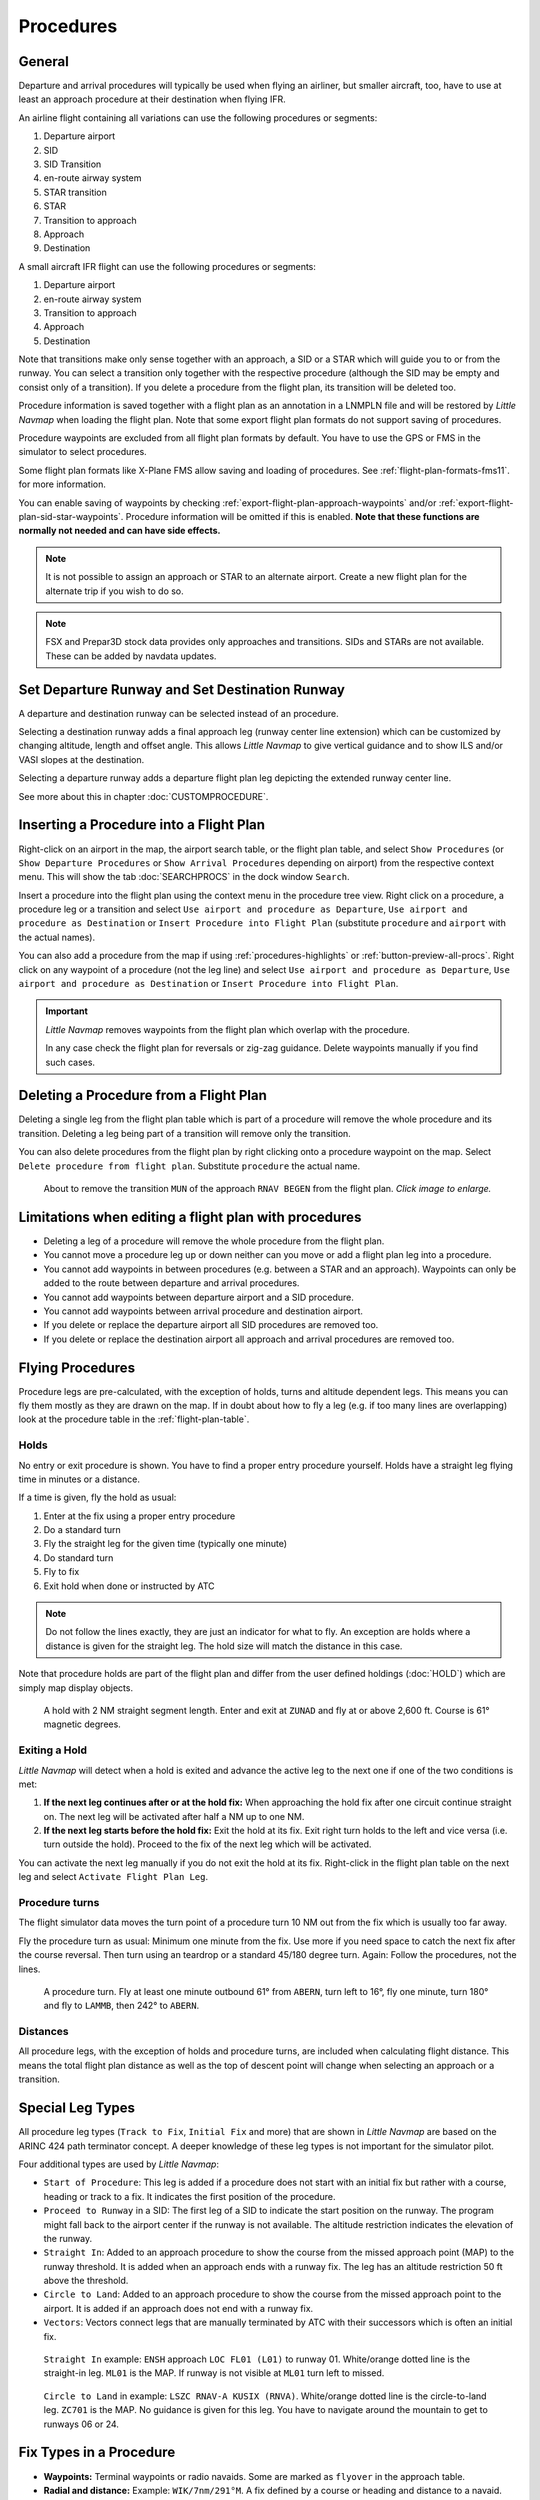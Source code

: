 Procedures
----------

.. _procedures-general:

General
~~~~~~~

Departure and arrival procedures will typically be used when flying an
airliner, but smaller aircraft, too, have to use at least an approach
procedure at their destination when flying IFR.

An airline flight containing all variations can use the following
procedures or segments:

#. Departure airport
#. SID
#. SID Transition
#. en-route airway system
#. STAR transition
#. STAR
#. Transition to approach
#. Approach
#. Destination

A small aircraft IFR flight can use the following procedures or
segments:

#. Departure airport
#. en-route airway system
#. Transition to approach
#. Approach
#. Destination

Note that transitions make only sense together with an approach, a SID
or a STAR which will guide you to or from the runway. You can select a
transition only together with the respective procedure (although the SID
may be empty and consist only of a transition). If you delete a
procedure from the flight plan, its transition will be deleted too.

Procedure information is saved together with a flight plan as an
annotation in a LNMPLN file and will be restored by *Little Navmap* when
loading the flight plan. Note that some export flight plan formats do not support saving of procedures.

Procedure waypoints are excluded from all flight plan formats by
default. You have to use the GPS or FMS in the simulator to select
procedures.

Some flight plan formats like X-Plane FMS allow saving and loading of procedures. See :ref:`flight-plan-formats-fms11`. for more information.

You can enable saving of waypoints by checking :ref:`export-flight-plan-approach-waypoints` and/or
:ref:`export-flight-plan-sid-star-waypoints`. Procedure information will be omitted if this is enabled.
**Note that these functions are normally not needed and can have side effects.**

.. note::

  It is not possible to assign an approach or STAR to an alternate
  airport. Create a new flight plan for the alternate trip if you wish to
  do so.

.. note::

  FSX and Prepar3D stock
  data provides only approaches and transitions. SIDs and STARs are not
  available. These can be added by navdata updates.

.. _procedures-departure-runway:

|Departure Runway| |Destination Runway| Set Departure Runway and Set Destination Runway
~~~~~~~~~~~~~~~~~~~~~~~~~~~~~~~~~~~~~~~~~~~~~~~~~~~~~~~~~~~~~~~~~~~~~~~~~~~~~~~~~~~~~~~~~~~~~~

A departure and destination runway can be selected instead of an procedure.

Selecting a destination runway adds a final approach leg (runway center line extension) which can be
customized by changing altitude, length and offset angle. This allows *Little
Navmap* to give vertical guidance and to show ILS and/or VASI slopes at
the destination.

Selecting a departure runway adds a departure flight plan leg depicting the extended runway center line.

See more about this in chapter :doc:`CUSTOMPROCEDURE`.

.. _procedures-insert:

Inserting a Procedure into a Flight Plan
~~~~~~~~~~~~~~~~~~~~~~~~~~~~~~~~~~~~~~~~

Right-click on an airport in the map, the airport search table, or the
flight plan table, and select ``Show Procedures`` (or
``Show Departure Procedures`` or ``Show Arrival Procedures`` depending on airport) from the
respective context menu. This will show the tab :doc:`SEARCHPROCS` in the dock window
``Search``.

Insert a procedure into the flight plan using the context menu in the
procedure tree view.
Right click on a procedure, a procedure leg or a transition and select
``Use airport and procedure as Departure``, ``Use airport and procedure as Destination`` or
``Insert Procedure into Flight Plan`` (substitute ``procedure`` and ``airport`` with the actual names).

You can also add a procedure from the map if using :ref:`procedures-highlights` or :ref:`button-preview-all-procs`.
Right click on any waypoint of a procedure (not the leg line) and select ``Use airport and procedure as Departure``,
``Use airport and procedure as Destination`` or ``Insert Procedure into Flight Plan``.

.. important::

  *Little Navmap* removes waypoints from the flight plan which overlap with the procedure.

  In any case check the flight plan for reversals or zig-zag guidance.
  Delete waypoints manually if you find such cases.


.. _procedures-delete:

Deleting a Procedure from a Flight Plan
~~~~~~~~~~~~~~~~~~~~~~~~~~~~~~~~~~~~~~~

Deleting a single leg from the flight plan table which is part of a procedure will remove the whole
procedure and its transition. Deleting a leg being part of a
transition will remove only the transition.

You can also delete procedures from the flight plan by right clicking onto a procedure waypoint on the map.
Select ``Delete procedure from flight plan``. Substitute ``procedure`` the actual name.

.. figure:: ../images/deleteprocedure.jpg
  :scale: 50%

  About to remove the transition ``MUN`` of the
  approach ``RNAV BEGEN`` from the flight plan. *Click image to enlarge.*

.. _procedures-limitations:

Limitations when editing a flight plan with procedures
~~~~~~~~~~~~~~~~~~~~~~~~~~~~~~~~~~~~~~~~~~~~~~~~~~~~~~

- Deleting a leg of a procedure will remove the whole procedure from the flight plan.
- You cannot move a procedure leg up or down neither can you move or add a flight plan leg into a procedure.
- You cannot add waypoints in between procedures (e.g. between a STAR and an approach). Waypoints can only be added to the route between
  departure and arrival procedures.
- You cannot add waypoints between departure airport and a SID procedure.
- You cannot add waypoints between arrival procedure and destination airport.
- If you delete or replace the departure airport all SID procedures are removed too.
- If you delete or replace the destination airport all approach and arrival procedures are removed too.

.. _procedures-flying:

Flying Procedures
~~~~~~~~~~~~~~~~~

Procedure legs are pre-calculated, with the exception of holds,
turns and altitude dependent legs. This means you can fly them mostly as they are drawn on
the map. If in doubt about how to fly a leg (e.g. if too many lines are
overlapping) look at the procedure table in the :ref:`flight-plan-table`.

.. _procedures-holds:

Holds
^^^^^

No entry or exit procedure is shown. You have to find a proper entry
procedure yourself. Holds have a straight leg flying time in minutes or
a distance.

If a time is given, fly the hold as usual:

#. Enter at the fix using a proper entry procedure
#. Do a standard turn
#. Fly the straight leg for the given time (typically one minute)
#. Do standard turn
#. Fly to fix
#. Exit hold when done or instructed by ATC

.. note::

  Do not follow the lines exactly, they are just an indicator for what to
  fly. An exception are holds where a distance is given for the straight
  leg. The hold size will match the distance in this case.

Note that procedure holds are part of the flight plan and differ from
the user defined holdings (:doc:`HOLD`) which are simply map
display objects.

.. figure:: ../images/hold.jpg

  A hold with 2 NM straight segment
  length. Enter and exit at ``ZUNAD`` and fly at or above 2,600 ft.
  Course is 61° magnetic degrees.

.. _procedures-flying-exit-holds:

Exiting a Hold
^^^^^^^^^^^^^^

*Little Navmap* will detect when a hold is exited and advance the active
leg to the next one if one of the two conditions is met:

#. **If the next leg continues after or at the hold fix:** When
   approaching the hold fix after one circuit continue straight on. The
   next leg will be activated after half a NM up to one NM.

#. **If the next leg starts before the hold fix:** Exit the hold at its
   fix. Exit right turn holds to the left and vice versa (i.e. turn
   outside the hold). Proceed to the fix of the next leg which will be
   activated.

You can activate the next leg manually if you do not exit the hold at
its fix. Right-click in the flight plan table on the next leg and select
``Activate Flight Plan Leg``.

.. _procedures-turns:

Procedure turns
^^^^^^^^^^^^^^^

The flight simulator data moves the turn point of a procedure turn 10
NM out from the fix which is usually too far away.

Fly the procedure turn as usual: Minimum one minute from the fix. Use
more if you need space to catch the next fix after the course reversal.
Then turn using an teardrop or a standard 45/180 degree turn. Again:
Follow the procedures, not the lines.

.. figure:: ../images/procedureturn.jpg

  A procedure turn. Fly at least one minute outbound
  61° from ``ABERN``, turn left to 16°, fly one minute, turn 180° and fly
  to ``LAMMB``, then 242° to ``ABERN``.

.. _procedures-distances:

Distances
^^^^^^^^^

All procedure legs, with the exception of holds and procedure turns, are
included when calculating flight distance. This means the total flight
plan distance as well as the top of descent point will change when
selecting an approach or a transition.

.. _procedures-leg-types:

Special Leg Types
~~~~~~~~~~~~~~~~~

All procedure leg types (``Track to Fix``, ``Initial Fix`` and more)
that are shown in *Little Navmap* are based on the ARINC 424 path
terminator concept. A deeper knowledge of these leg types is not
important for the simulator pilot.

Four additional types are used by *Little Navmap*:

- ``Start of Procedure``: This leg is added if a procedure does not start with an initial fix but rather with a course, heading or track
  to a fix. It indicates the first position of the procedure.
- ``Proceed to Runway`` in a SID: The first leg of a SID to indicate the start position on the runway. The program might fall back to the
  airport center if the runway is not available. The altitude restriction indicates the elevation of the runway.
- ``Straight In``: Added to an approach procedure to show the course from the missed approach point (MAP) to the runway threshold. It is
  added when an approach ends with a runway fix. The leg has an altitude restriction 50 ft above the threshold.
- ``Circle to Land``: Added to an approach procedure to show the course from the missed approach point to the airport. It is added if an
  approach does not end with a runway fix.
- ``Vectors``: Vectors connect legs that are manually terminated by ATC with their successors which is often an initial fix.

.. figure:: ../images/proc_straightin.jpg

  ``Straight In`` example: ``ENSH`` approach ``LOC FL01 (L01)`` to runway 01.
  White/orange dotted line is the straight-in leg. ``ML01`` is the MAP. If runway is not visible at
  ``ML01`` turn left to missed.

.. figure:: ../images/proc_ctl.jpg

  ``Circle to Land`` in example: ``LSZC RNAV-A KUSIX (RNVA)``. White/orange dotted line is the
  circle-to-land leg. ``ZC701`` is the MAP. No guidance is given for this leg. You have to navigate
  around the mountain to get to runways 06 or 24.


.. _procedures-fix-types:

Fix Types in a Procedure
~~~~~~~~~~~~~~~~~~~~~~~~

- **Waypoints:** Terminal waypoints or radio navaids. Some are marked as ``flyover`` in the approach table.
- **Radial and distance:** Example: ``WIK/7nm/291°M``. A fix defined by a course or heading and distance to a navaid.
- **Distance to DME:** Example: ``WIK/9nm``. This fix is defined by a heading or track which is terminated by reaching a DME distance.
- ``Intercept Course to Fix``: Intercept a course to the next fix at an angle of about 45 degrees.
- ``Course/Heading to radial termination``: Example: ``LPD/135°M``. Turn left or right to intercept a radio navaid radial.
- ``Intercept Leg``: Intercept the next approach leg at a course of about 45 degrees.
- ``Altitude``: A leg or hold that is terminated by reaching a certain altitude and is used mostly on missed approaches. Since the distance
  depends on the aircraft, 2 NM length are used for this leg. You can ignore the line and proceed to the next leg once the
  altitude criteria is satisfied.
- ``Manual``: Fly a heading, track or a hold until manually terminated by ATC.

Runway fixes are prefixed with ``RW``. They usually have an altitude
restriction a few ft above the runway. Higher altitude restrictions
(i.e. > 500 ft) indicate a circling approach.

.. _procedures-restrictions:

Altitude and Speed Restrictions
~~~~~~~~~~~~~~~~~~~~~~~~~~~~~~~

Restrictions are shown on the map and in the flight plan table.

- **Number only:** Fly at altitude or speed. Map examples: ``5400ft`` or ``210kts``.
- **Prefix** ``A``: Fly at or above altitude or speed. Map example: ``A1800ft`` or ``A200kts``.
- **Prefix** ``B``: Fly at or below altitude or speed. Map example: ``B10000ft`` or ``B240kts``.
- **Range:** Fly at or above the first altitude and at or below the second altitude. Map example: ``A8000B10000ft``. Same for speed.
- **Prefix** ``GS``: Not an altitude restriction but an indicator for the ILS glideslope altitude. Can mean ``at`` or ``at or above``.
- **Vertical path** ``-3.2°``: A vertical path angle which has to be followed.
  Calculated paths are shown with a white text background and required paths with a yellow background.

.. _procedures-related:

Related Navaids
~~~~~~~~~~~~~~~

Many fixes have a related or recommended navaid. This can be a VOR, NDB,
ILS or a waypoint plus distance and/or bearing. The related navaid comes with radial and distance
values that can be used to locate waypoints when flying without GPS or
simply for cross checking the position.

Related navaids for procedures are forced with the flight plan display. All navaids needed for
procedures are still shown if you disable the display of VOR, NDB and waypoints. This helps to keep
an uncluttered map display.

.. _procedures-missed:

Missed Approaches
~~~~~~~~~~~~~~~~~

Missed approach legs are activated once the simulator aircraft passes
the last point of an approach and the missed approach is shown on the map.
The display of remaining flight plan distance will switch to display of remaining distance to last
missed approach leg.

.. _procedures-highlights:

Leg Highlights on the Map
~~~~~~~~~~~~~~~~~~~~~~~~~

Up to three points will be highlighted when clicking on a procedure leg
in the tree in the search window:

- A small blue circle shows the beginning of the leg.
- The end of the leg is shown by a large blue circle.
- A thin circle shows the location of the recommended or related fix if available.

Invalid Data
~~~~~~~~~~~~

A leg entry will drawn red if a navaid was not resolved during the
scenery database loading process. This happens only when the source data
is not valid or incomplete. In this case, the resulting procedure is not
usable and a warning dialog will be shown if essential navaids are
missing.

*Little Navmap* might refuse to use the procedure depending on error.


.. |Destination Runway| image:: ../images/icon_runwaydest.png
.. |Departure Runway| image:: ../images/icon_runwaydepart.png
